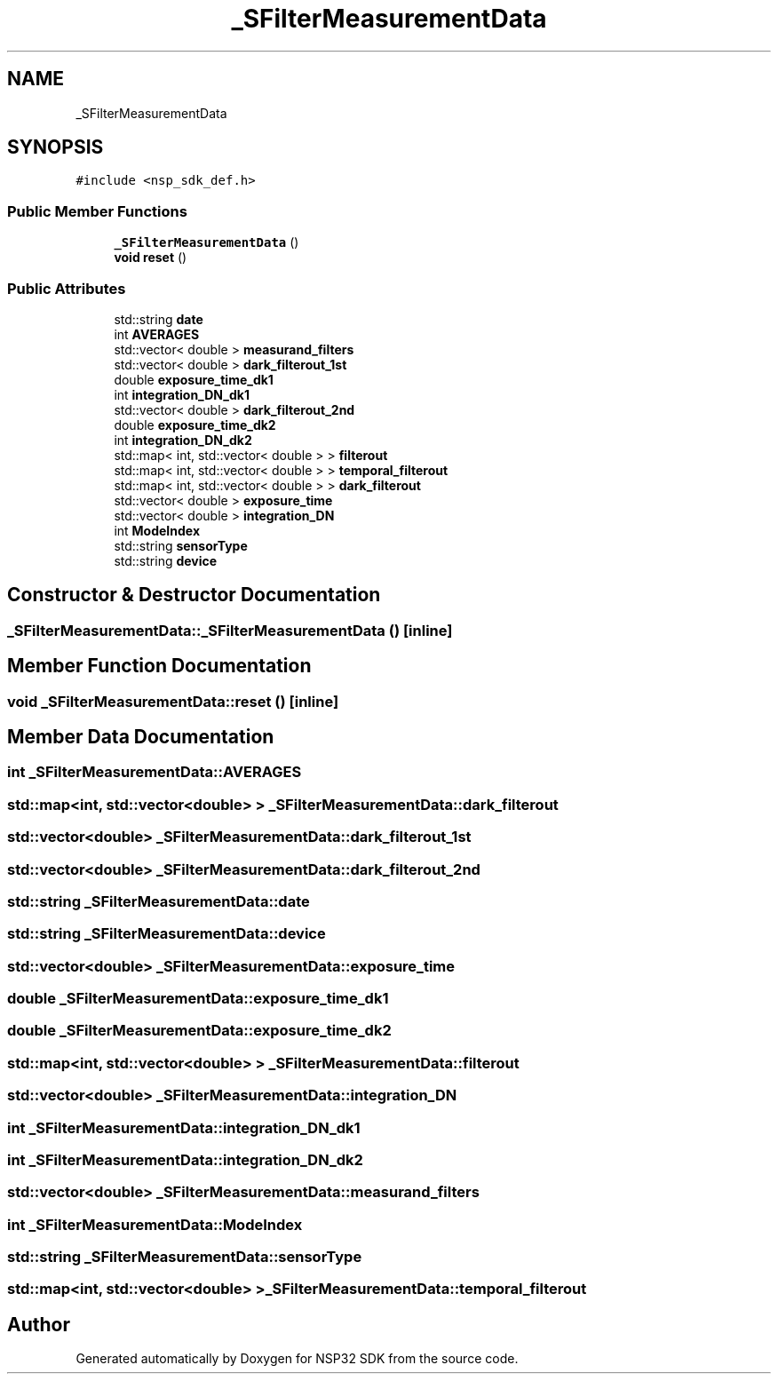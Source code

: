 .TH "_SFilterMeasurementData" 3 "Tue Jan 31 2017" "Version v1.7" "NSP32 SDK" \" -*- nroff -*-
.ad l
.nh
.SH NAME
_SFilterMeasurementData
.SH SYNOPSIS
.br
.PP
.PP
\fC#include <nsp_sdk_def\&.h>\fP
.SS "Public Member Functions"

.in +1c
.ti -1c
.RI "\fB_SFilterMeasurementData\fP ()"
.br
.ti -1c
.RI "\fBvoid\fP \fBreset\fP ()"
.br
.in -1c
.SS "Public Attributes"

.in +1c
.ti -1c
.RI "std::string \fBdate\fP"
.br
.ti -1c
.RI "int \fBAVERAGES\fP"
.br
.ti -1c
.RI "std::vector< double > \fBmeasurand_filters\fP"
.br
.ti -1c
.RI "std::vector< double > \fBdark_filterout_1st\fP"
.br
.ti -1c
.RI "double \fBexposure_time_dk1\fP"
.br
.ti -1c
.RI "int \fBintegration_DN_dk1\fP"
.br
.ti -1c
.RI "std::vector< double > \fBdark_filterout_2nd\fP"
.br
.ti -1c
.RI "double \fBexposure_time_dk2\fP"
.br
.ti -1c
.RI "int \fBintegration_DN_dk2\fP"
.br
.ti -1c
.RI "std::map< int, std::vector< double > > \fBfilterout\fP"
.br
.ti -1c
.RI "std::map< int, std::vector< double > > \fBtemporal_filterout\fP"
.br
.ti -1c
.RI "std::map< int, std::vector< double > > \fBdark_filterout\fP"
.br
.ti -1c
.RI "std::vector< double > \fBexposure_time\fP"
.br
.ti -1c
.RI "std::vector< double > \fBintegration_DN\fP"
.br
.ti -1c
.RI "int \fBModeIndex\fP"
.br
.ti -1c
.RI "std::string \fBsensorType\fP"
.br
.ti -1c
.RI "std::string \fBdevice\fP"
.br
.in -1c
.SH "Constructor & Destructor Documentation"
.PP 
.SS "_SFilterMeasurementData::_SFilterMeasurementData ()\fC [inline]\fP"

.SH "Member Function Documentation"
.PP 
.SS "\fBvoid\fP _SFilterMeasurementData::reset ()\fC [inline]\fP"

.SH "Member Data Documentation"
.PP 
.SS "int _SFilterMeasurementData::AVERAGES"

.SS "std::map<int, std::vector<double> > _SFilterMeasurementData::dark_filterout"

.SS "std::vector<double> _SFilterMeasurementData::dark_filterout_1st"

.SS "std::vector<double> _SFilterMeasurementData::dark_filterout_2nd"

.SS "std::string _SFilterMeasurementData::date"

.SS "std::string _SFilterMeasurementData::device"

.SS "std::vector<double> _SFilterMeasurementData::exposure_time"

.SS "double _SFilterMeasurementData::exposure_time_dk1"

.SS "double _SFilterMeasurementData::exposure_time_dk2"

.SS "std::map<int, std::vector<double> > _SFilterMeasurementData::filterout"

.SS "std::vector<double> _SFilterMeasurementData::integration_DN"

.SS "int _SFilterMeasurementData::integration_DN_dk1"

.SS "int _SFilterMeasurementData::integration_DN_dk2"

.SS "std::vector<double> _SFilterMeasurementData::measurand_filters"

.SS "int _SFilterMeasurementData::ModeIndex"

.SS "std::string _SFilterMeasurementData::sensorType"

.SS "std::map<int, std::vector<double> > _SFilterMeasurementData::temporal_filterout"


.SH "Author"
.PP 
Generated automatically by Doxygen for NSP32 SDK from the source code\&.
